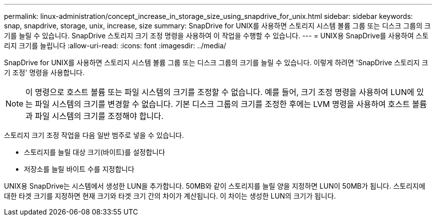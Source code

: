 ---
permalink: linux-administration/concept_increase_in_storage_size_using_snapdrive_for_unix.html 
sidebar: sidebar 
keywords: snap, snapdrive, storage, unix, increase, size 
summary: SnapDrive for UNIX를 사용하면 스토리지 시스템 볼륨 그룹 또는 디스크 그룹의 크기를 늘릴 수 있습니다. SnapDrive 스토리지 크기 조정 명령을 사용하여 이 작업을 수행할 수 있습니다. 
---
= UNIX용 SnapDrive를 사용하여 스토리지 크기를 늘립니다
:allow-uri-read: 
:icons: font
:imagesdir: ../media/


[role="lead"]
SnapDrive for UNIX를 사용하면 스토리지 시스템 볼륨 그룹 또는 디스크 그룹의 크기를 늘릴 수 있습니다. 이렇게 하려면 'SnapDrive 스토리지 크기 조정' 명령을 사용합니다.


NOTE: 이 명령으로 호스트 볼륨 또는 파일 시스템의 크기를 조정할 수 없습니다. 예를 들어, 크기 조정 명령을 사용하여 LUN에 있는 파일 시스템의 크기를 변경할 수 없습니다. 기본 디스크 그룹의 크기를 조정한 후에는 LVM 명령을 사용하여 호스트 볼륨과 파일 시스템의 크기를 조정해야 합니다.

스토리지 크기 조정 작업을 다음 일반 범주로 넣을 수 있습니다.

* 스토리지를 늘릴 대상 크기(바이트)를 설정합니다
* 저장소를 늘릴 바이트 수를 지정합니다


UNIX용 SnapDrive는 시스템에서 생성한 LUN을 추가합니다. 50MB와 같이 스토리지를 늘릴 양을 지정하면 LUN이 50MB가 됩니다. 스토리지에 대한 타겟 크기를 지정하면 현재 크기와 타겟 크기 간의 차이가 계산됩니다. 이 차이는 생성한 LUN의 크기가 됩니다.
